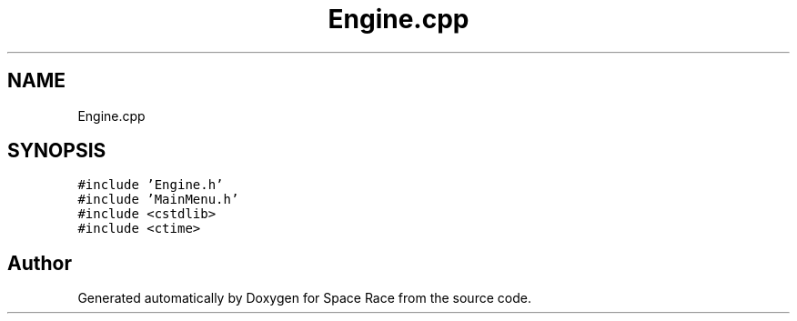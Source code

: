 .TH "Engine.cpp" 3 "Tue May 14 2019" "Space Race" \" -*- nroff -*-
.ad l
.nh
.SH NAME
Engine.cpp
.SH SYNOPSIS
.br
.PP
\fC#include 'Engine\&.h'\fP
.br
\fC#include 'MainMenu\&.h'\fP
.br
\fC#include <cstdlib>\fP
.br
\fC#include <ctime>\fP
.br

.SH "Author"
.PP 
Generated automatically by Doxygen for Space Race from the source code\&.
